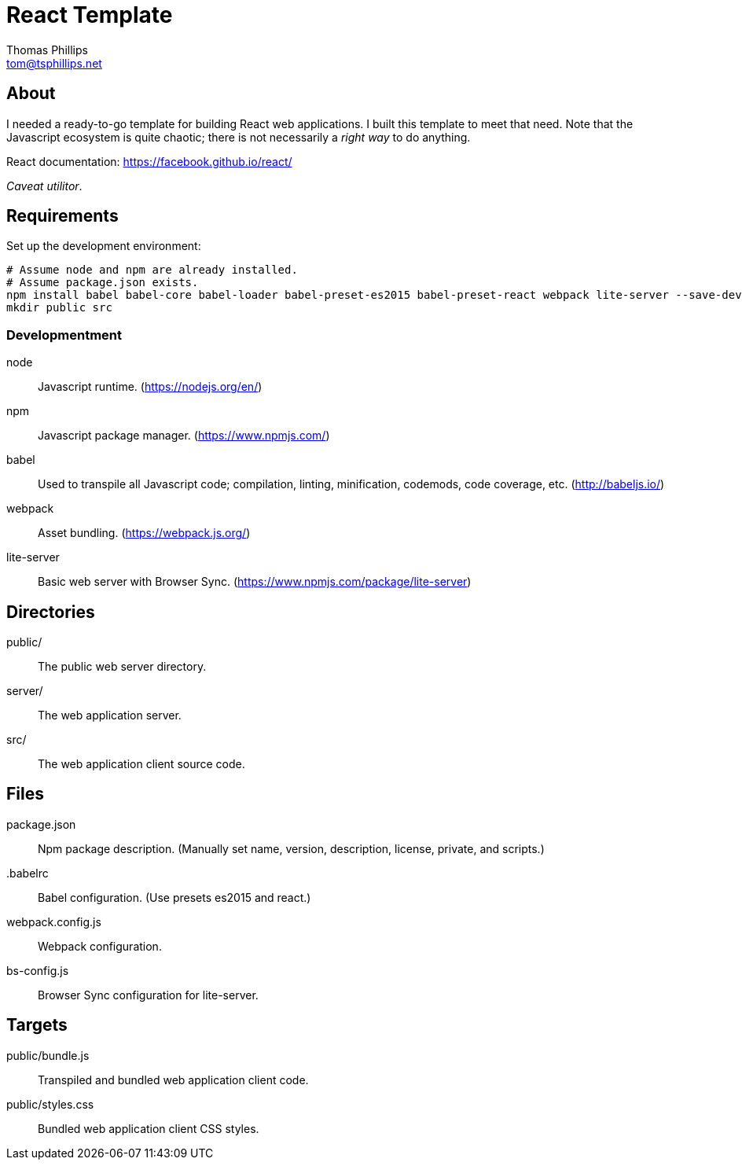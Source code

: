 = React Template
Thomas Phillips <tom@tsphillips.net>

== About

I needed a ready-to-go template for building React web applications.
I built this template to meet that need.
Note that the Javascript ecosystem is quite chaotic; there is not necessarily a _right way_ to do anything.

React documentation: https://facebook.github.io/react/

_Caveat utilitor_.

== Requirements

Set up the development environment:

```
# Assume node and npm are already installed.
# Assume package.json exists.
npm install babel babel-core babel-loader babel-preset-es2015 babel-preset-react webpack lite-server --save-dev
mkdir public src
```

=== Developmentment

node:: Javascript runtime. (https://nodejs.org/en/)
npm:: Javascript package manager. (https://www.npmjs.com/)
babel:: Used to transpile all Javascript code; compilation, linting, minification, codemods, code coverage, etc. (http://babeljs.io/)
webpack:: Asset bundling. (https://webpack.js.org/)
lite-server:: Basic web server with Browser Sync. (https://www.npmjs.com/package/lite-server)

== Directories

public/:: The public web server directory.
server/:: The web application server.
src/:: The web application client source code.

== Files

package.json:: Npm package description. (Manually set name, version, description, license, private, and scripts.)
.babelrc:: Babel configuration. (Use presets es2015 and react.)
webpack.config.js:: Webpack configuration.
bs-config.js:: Browser Sync configuration for lite-server.

== Targets

public/bundle.js:: Transpiled and bundled web application client code.
public/styles.css:: Bundled web application client CSS styles.
